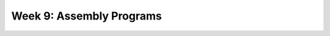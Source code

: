 ==========================================
Week 9: Assembly Programs
==========================================